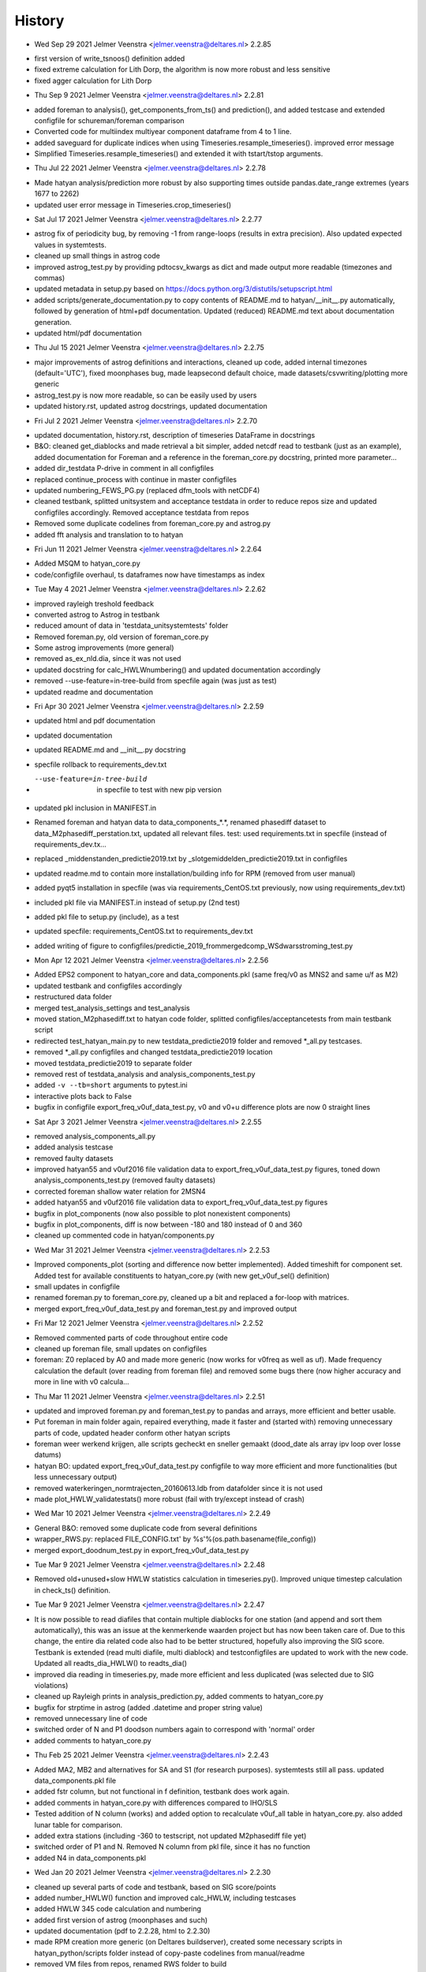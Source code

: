 =======
History
=======

* Wed Sep 29 2021 Jelmer Veenstra <jelmer.veenstra@deltares.nl> 2.2.85
- first version of write_tsnoos() definition added
- fixed extreme calculation for Lith Dorp, the algorithm is now more robust and less sensitive
- fixed agger calculation for Lith Dorp

* Thu Sep 9 2021 Jelmer Veenstra <jelmer.veenstra@deltares.nl> 2.2.81
- added foreman to analysis(), get_components_from_ts() and prediction(), and added testcase and extended configfile for schureman/foreman comparison
- Converted code for multiindex multiyear component dataframe from 4 to 1 line.
- added saveguard for duplicate indices when using Timeseries.resample_timeseries(). improved error message
- Simplified Timeseries.resample_timeseries() and extended it with tstart/tstop arguments.

* Thu Jul 22 2021 Jelmer Veenstra <jelmer.veenstra@deltares.nl> 2.2.78
- Made hatyan analysis/prediction more robust by also supporting times outside pandas.date_range extremes (years 1677 to 2262)
- updated user error message in Timeseries.crop_timeseries()

* Sat Jul 17 2021 Jelmer Veenstra <jelmer.veenstra@deltares.nl> 2.2.77
- astrog fix of periodicity bug, by removing -1 from range-loops (results in extra precision). Also updated expected values in systemtests.
- cleaned up small things in astrog code
- improved astrog_test.py by providing pdtocsv_kwargs as dict and made output more readable (timezones and commas)
- updated metadata in setup.py based on https://docs.python.org/3/distutils/setupscript.html
- added scripts/generate_documentation.py to copy contents of README.md to hatyan/__init__.py automatically, followed by generation of html+pdf documentation. Updated (reduced) README.md text about documentation generation.
- updated html/pdf documentation

* Thu Jul 15 2021 Jelmer Veenstra <jelmer.veenstra@deltares.nl> 2.2.75
- major improvements of astrog definitions and interactions, cleaned up code, added internal timezones (default='UTC'), fixed moonphases bug, made leapsecond default choice, made datasets/csvwriting/plotting more generic
- astrog_test.py is now more readable, so can be easily used by users
- updated history.rst, updated astrog docstrings, updated documentation

* Fri Jul 2 2021 Jelmer Veenstra <jelmer.veenstra@deltares.nl> 2.2.70
- updated documentation, history.rst, description of timeseries DataFrame in docstrings
- B&O: cleaned get_diablocks and made retrieval a bit simpler, added netcdf read to testbank (just as an example), added documentation for Foreman and a reference in the foreman_core.py docstring, printed more parameter...
- added dir_testdata P-drive in comment in all configfiles
- replaced continue_process with continue in master configfiles
- updated numbering_FEWS_PG.py (replaced dfm_tools with netCDF4)
- cleaned testbank, splitted unitsystem and acceptance testdata in order to reduce repos size and updated configfiles accordingly. Removed acceptance testdata from repos
- Removed some duplicate codelines from foreman_core.py and astrog.py
- added fft analysis and translation to to hatyan

* Fri Jun 11 2021 Jelmer Veenstra <jelmer.veenstra@deltares.nl> 2.2.64
- Added MSQM to hatyan_core.py
- code/configfile overhaul, ts dataframes now have timestamps as index

* Tue May 4 2021 Jelmer Veenstra <jelmer.veenstra@deltares.nl> 2.2.62
- improved rayleigh treshold feedback
- converted astrog to Astrog in testbank
- reduced amount of data in 'testdata_unitsystemtests' folder
- Removed foreman.py, old version of foreman_core.py
- Some astrog improvements (more general)
- removed as_ex_nld.dia, since it was not used
- updated docstring for calc_HWLWnumbering() and updated documentation accordingly
- removed --use-feature=in-tree-build from specfile again (was just as test)
- updated readme and documentation

* Fri Apr 30 2021 Jelmer Veenstra <jelmer.veenstra@deltares.nl> 2.2.59
- updated html and pdf documentation
- updated documentation
- updated README.md and __init__.py docstring
- specfile rollback to requirements_dev.txt
- --use-feature=in-tree-build  in specfile to test with new pip version
- updated pkl inclusion in MANIFEST.in
- Renamed foreman and hatyan data to data_components_*.*, renamed phasediff dataset to data_M2phasediff_perstation.txt, updated all relevant files. test: used requirements.txt in specfile (instead of requirements_dev.tx...
- replaced _middenstanden_predictie2019.txt by _slotgemiddelden_predictie2019.txt in configfiles
- updated readme.md to contain more installation/building info for RPM (removed from user manual)
- added pyqt5 installation in specfile (was via requirements_CentOS.txt previously, now using requirements_dev.txt)
- included pkl file via MANIFEST.in instead of setup.py (2nd test)
- added pkl file to setup.py (include), as a test
- updated specfile: requirements_CentOS.txt to requirements_dev.txt
- added writing of figure to configfiles/predictie_2019_frommergedcomp_WSdwarsstroming_test.py

* Mon Apr 12 2021 Jelmer Veenstra <jelmer.veenstra@deltares.nl> 2.2.56
- Added EPS2 component to hatyan_core and data_components.pkl (same freq/v0 as MNS2 and same u/f as M2)
- updated testbank and configfiles accordingly
- restructured data folder
- merged test_analysis_settings and test_analysis
- moved station_M2phasediff.txt to hatyan code folder, splitted configfiles/acceptancetests from main testbank script
- redirected test_hatyan_main.py to new testdata_predictie2019 folder and removed *_all.py testcases.
- removed *_all.py configfiles and changed testdata_predictie2019 location
- moved testdata_predictie2019 to separate folder
- removed rest of testdata_analysis and analysis_components_test.py
- added ``-v --tb=short`` arguments to pytest.ini
- interactive plots back to False
- bugfix in configfile export_freq_v0uf_data_test.py, v0 and v0+u difference plots are now 0 straight lines

* Sat Apr 3 2021 Jelmer Veenstra <jelmer.veenstra@deltares.nl> 2.2.55
- removed analysis_components_all.py
- added analysis testcase
- removed faulty datasets
- improved hatyan55 and v0uf2016 file validation data to export_freq_v0uf_data_test.py figures, toned down analysis_components_test.py (removed faulty datasets)
- corrected foreman shallow water relation for 2MSN4
- added hatyan55 and v0uf2016 file validation data to export_freq_v0uf_data_test.py figures
- bugfix in plot_components (now also possible to plot nonexistent components)
- bugfix in plot_components, diff is now between -180 and 180 instead of 0 and 360
- cleaned up commented code in hatyan/components.py

* Wed Mar 31 2021 Jelmer Veenstra <jelmer.veenstra@deltares.nl> 2.2.53
- Improved components_plot (sorting and difference now better implemented). Added timeshift for component set. Added test for available constituents to hatyan_core.py (with new get_v0uf_sel() definition)
- small updates in configfile
- renamed foreman.py to foreman_core.py, cleaned up a bit and replaced a for-loop with matrices.
- merged export_freq_v0uf_data_test.py and foreman_test.py and improved output

* Fri Mar 12 2021 Jelmer Veenstra <jelmer.veenstra@deltares.nl> 2.2.52
- Removed commented parts of code throughout entire code
- cleaned up foreman file, small updates on configfiles
- foreman: Z0 replaced by A0 and made more generic (now works for v0freq as well as uf). Made frequency calculation the default (over reading from foreman file) and removed some bugs there (now higher accuracy and more in line with v0 calcula...

* Thu Mar 11 2021 Jelmer Veenstra <jelmer.veenstra@deltares.nl> 2.2.51
- updated and improved foreman.py and foreman_test.py to pandas and arrays, more efficient and better usable.
- Put foreman in main folder again, repaired everything, made it faster and (started with) removing unnecessary parts of code, updated header conform other hatyan scripts
- foreman weer werkend krijgen, alle scripts gecheckt en sneller gemaakt (dood_date als array ipv loop over losse datums)
- hatyan BO: updated export_freq_v0uf_data_test.py configfile to way more efficient and more functionalities (but less unnecessary output)
- removed waterkeringen_normtrajecten_20160613.ldb from datafolder since it is not used
- made plot_HWLW_validatestats() more robust (fail with try/except instead of crash)

* Wed Mar 10 2021 Jelmer Veenstra <jelmer.veenstra@deltares.nl> 2.2.49
- General B&O: removed some duplicate code from several definitions
- wrapper_RWS.py: replaced FILE_CONFIG.txt' by %s'%(os.path.basename(file_config))
- merged export_doodnum_test.py in export_freq_v0uf_data_test.py

* Tue Mar 9 2021 Jelmer Veenstra <jelmer.veenstra@deltares.nl> 2.2.48
- Removed old+unused+slow HWLW statistics calculation in timeseries.py(). Improved unique timestep calculation in check_ts() definition.

* Tue Mar 9 2021 Jelmer Veenstra <jelmer.veenstra@deltares.nl> 2.2.47
- It is now possible to read diafiles that contain multiple diablocks for one station (and append and sort them automatically), this was an issue at the kenmerkende waarden project but has now been taken care of. Due to this change, the entire dia related code also had to be better structured, hopefully also improving the SIG score. Testbank is extended (read multi diafile, multi diablock) and testconfigfiles are updated to work with the new code. Updated all readts_dia_HWLW() to readts_dia()
- improved dia reading in timeseries.py, made more efficient and less duplicated (was selected due to SIG violations)
- cleaned up Rayleigh prints in analysis_prediction.py, added comments to hatyan_core.py
- bugfix for strptime in astrog (added .datetime and proper string value)
- removed unnecessary line of code
- switched order of N and P1 doodson numbers again to correspond with 'normal' order
- added comments to hatyan_core.py

* Thu Feb 25 2021 Jelmer Veenstra <jelmer.veenstra@deltares.nl> 2.2.43
- Added MA2, MB2 and alternatives for SA and S1 (for research purposes). systemtests still all pass. updated data_components.pkl file
- added fstr column, but not functional in f definition, testbank does work again.
- added comments in hatyan_core.py with differences compared to IHO/SLS
- Tested addition of N column (works) and added option to recalculate v0uf_all table in hatyan_core.py. also added lunar table for comparison.
- added extra stations (including -360 to testscript, not updated M2phasediff file yet)
- switched order of P1 and N. Removed N column from pkl file, since it has no function
- added N4 in data_components.pkl

* Wed Jan 20 2021 Jelmer Veenstra <jelmer.veenstra@deltares.nl> 2.2.30
- cleaned up several parts of code and testbank, based on SIG score/points
- added number_HWLW() function and improved calc_HWLW, including testcases
- added HWLW 345 code calculation and numbering
- added first version of astrog (moonphases and such)
- updated documentation (pdf to 2.2.28, html to 2.2.30)
- made RPM creation more generic (on Deltares buildserver), created some necessary scripts in hatyan_python/scripts folder instead of copy-paste codelines from manual/readme
- removed VM files from repos, renamed RWS folder to build

* Thu Oct 28 2020 Jelmer Veenstra <jelmer.veenstra@deltares.nl> 2.2.22
- added README.md and the same text to __init__.py (includes example code, installation guide and developer information that were previously in user manual)
- restructured specfile to make update via zip possible and make installation more according to standards

* Thu Sep 18 2020 Jelmer Veenstra <jelmer.veenstra@deltares.nl> 2.2.20
- reprogrammed extremes calculation, with boolean for local extremes output
- bugfix in netCDF extremes writing
- added catch for singular matrix

* Thu Jul 23 2020 Jelmer Veenstra <jelmer.veenstra@deltares.nl> 2.2.16
- renamed RPM from hatyan to hatyan_python, command stays hatyan
- H0 as component instead of separate

* Wed Jul 22 2020 Jelmer Veenstra <jelmer.veenstra@deltares.nl> 2.2.12
- hatyan and venv are now moved to /opt/hatyan_python, since /opt/hatyan is occupied by fortran hatyan. name of program is still hatyan.
- removed readts_mat and corresponding data
- moved get_outputfoldername() to wrapper_RWS.py
- added more documentation to docstrings of hatyan functions
- improved components dataframe, for easier sorting and differences
- better error for singular matrix
- now phi_deg instead of phi_rad

* Fri May 22 2020 Jelmer Veenstra <jelmer.veenstra@deltares.nl> 2.2.0
- changed name from hatyan2 to hatyan, increased version to hatyan-2.2.0 (previous official release was hatyan2-1.0)
- restructured and slimmed down testbank
- slimmed down datafiles in RPM
- completed overhaul to new direct call instead of old configfiles

* Tue May 19 2020 Jelmer Veenstra <jelmer.veenstra@deltares.nl> 2.1.8.1
- cleaned svn structure, moved settings files to data folders
- moved vectoravg() outside of get_components_from_ts(), in order to remove get_components_from_ts() in the future (and ts_ids, ts_years)
- extended bumpversion to also update version numbers in RWS/hatyan-rpm.spec and RWS/hatyan_commands.sh file
- converted hatyan to new interaction (configfiles converted to python scripts that call hatyan)
- replaced Timeseries and Components classes with pandas DataFrame

* Fri Mar 15 2020 Jelmer Veenstra <jelmer.veenstra@deltares.nl> 2.1.4
- made requirements.txt more flexible, but hardcoded matplotlib, pyqt5 and sip files in spec file to avoid "ImportError: Failed to import any qt binding" and "ImportError: Cannot load backend 'Qt5Agg' which requires the 'qt5' interactive framework, as 'headless' is currently running" and "TypeError: float() argument must be a string or a number, not 'Timestamp'"

* Fri Feb 5 2020 Jelmer Veenstra <jelmer.veenstra@deltares.nl> 2.1.3
- RPM's merged into one (code and venv), venv is now moved to /opt/hatyan_python/env/
- dependencies for hatyan code are now installed via setup.py>>requirements.txt (pip install -e hatyan)

* Fri Feb 4 2020 Jelmer Veenstra <jelmer.veenstra@deltares.nl> 2.1.2
- includes post and preun added, for pip install of python program (no internet should be required)
- upgrade for pyproj to 1.9.6, since windows venv did not support 1.9.5.1
- added pytest==5.0.1 pytest-cov teamcity-messages for testbank

* Fri Jan 3 2020 Jelmer Veenstra <jelmer.veenstra@deltares.nl> 2.1.1
- new name for python environment (hatyan_venv instead of hatyan_py_env), it also which fixes more software versions and contains netcdf
- upgrade pip in the building process
- pip install sip==4.19.8 toegevoegd, met (automatisch) nieuwere versie hiervan of van dependencies was koppeling naar qt niet meer goed.
- netCDF4==1.5.3 toegevoegd
- made rh-python36 version dependency minimal instead of fixed

* Thu Jun 20 2019 Jelmer Veenstra <jelmer.veenstra@deltares.nl> 2.1.0
- bugfix in component plotting
- finalised component splitting, now correct and more robust
- fix in dia-file output format, now compatible with DONAR
- added test for minimial dia-inputfile contents, including coordinate check
- updated component output file
- replaced LDA2 to LABDA2 (removed exception and replacement), to avoid errors
- improved spatial summary programming, incl ldb coordinate conversion. WGS84 and RD supported
- added vertical reference checks, file_station checks icm stations_strict setting. added testcases with wrong data from koos to show the functionality.
- implemented block read for dia files, more structured and stable. Also makes it possible to select a specific block from a file and prevents reading in wrong data.
- renamed hatyan_py to hatyan
- final release for RWS for June 2019

* Fri May 1 2019 Jelmer Veenstra <jelmer.veenstra@deltares.nl> 2.0.10
- added component splitting
- added all necessary functionality
- added numerous configfiles for almost all 121 donar stations
- moved all individual script tests to configfiles
- added spatial summary plotting functionality with coordinate conversion
- restructured code and made more stable
- pre-final release for RWS for 1 June 2019

* Fri Aug 17 2018 Jelmer Veenstra <jelmer.veenstra@deltares.nl> 2.0.7
- better and more output written to output (screen and file), to facilitate debugging
- added expect package to requirements, facilitates line-buffered tee-output instead of blocks
- replaced component numbers by names in figures
- catch hiaat-values in dia files (999999999/99) and replace by nan

* Fri Jun 22 2018 Jelmer Veenstra <jelmer.veenstra@deltares.nl> 2.0.6
- final first RWS RPM, delivered and installed in June 2018